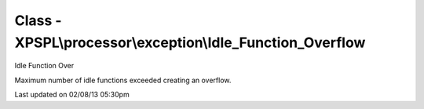 .. processor/exception/idle_function_overflow.php generated using docpx on 02/08/13 05:30pm


Class - XPSPL\\processor\\exception\\Idle_Function_Overflow
***********************************************************

Idle Function Over

Maximum number of idle functions exceeded creating an overflow.


Last updated on 02/08/13 05:30pm